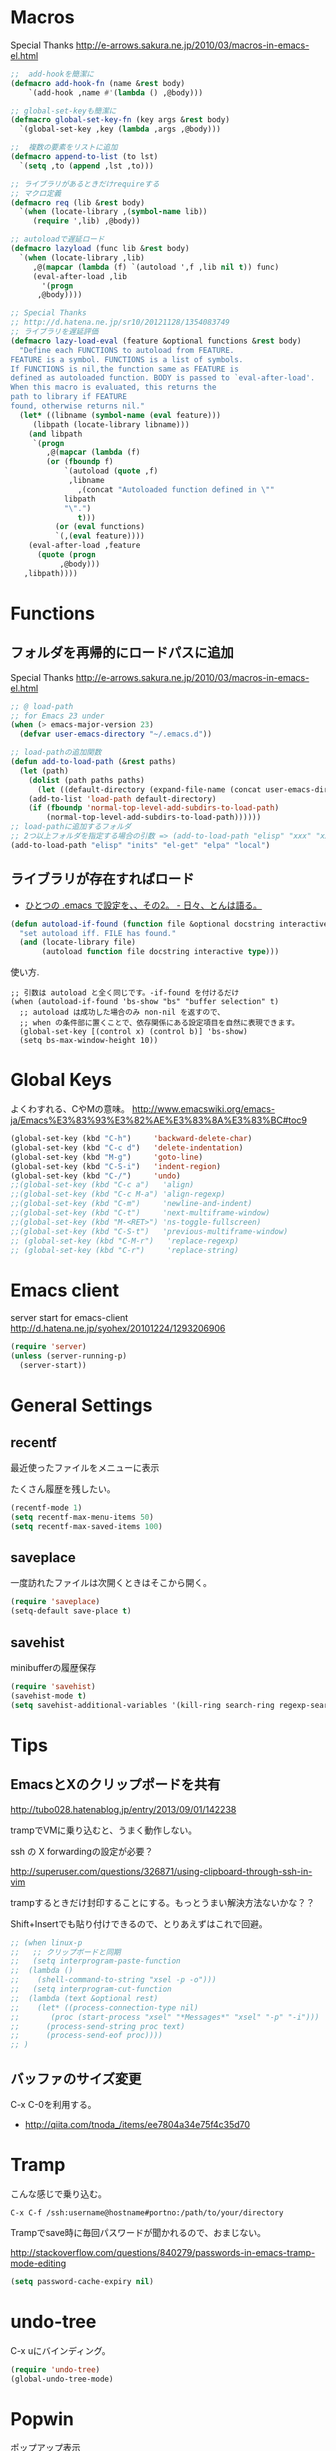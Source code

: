 * Macros

Special Thanks
http://e-arrows.sakura.ne.jp/2010/03/macros-in-emacs-el.html

#+begin_src emacs-lisp
;;  add-hookを簡潔に
(defmacro add-hook-fn (name &rest body)
    `(add-hook ,name #'(lambda () ,@body)))

;; global-set-keyも簡潔に
(defmacro global-set-key-fn (key args &rest body)
  `(global-set-key ,key (lambda ,args ,@body)))

;;  複数の要素をリストに追加
(defmacro append-to-list (to lst)
  `(setq ,to (append ,lst ,to)))

;; ライブラリがあるときだけrequireする
;; マクロ定義
(defmacro req (lib &rest body)
  `(when (locate-library ,(symbol-name lib))
     (require ',lib) ,@body))

;; autoloadで遅延ロード
(defmacro lazyload (func lib &rest body)
  `(when (locate-library ,lib)
     ,@(mapcar (lambda (f) `(autoload ',f ,lib nil t)) func)
     (eval-after-load ,lib
       '(progn
	  ,@body))))

;; Special Thanks
;; http://d.hatena.ne.jp/sr10/20121128/1354083749
;; ライブラリを遅延評価
(defmacro lazy-load-eval (feature &optional functions &rest body)
  "Define each FUNCTIONS to autoload from FEATURE.
FEATURE is a symbol. FUNCTIONS is a list of symbols. 
If FUNCTIONS is nil,the function same as FEATURE is 
defined as autoloaded function. BODY is passed to `eval-after-load'.
When this macro is evaluated, this returns the 
path to library if FEATURE
found, otherwise returns nil."
  (let* ((libname (symbol-name (eval feature)))
	 (libpath (locate-library libname)))
    (and libpath
	 `(progn
	    ,@(mapcar (lambda (f)
		(or (fboundp f)
		    `(autoload (quote ,f)
			 ,libname
		       ,(concat "Autoloaded function defined in \""
			libpath
			"\".")
		       t)))
	      (or (eval functions)
		  `(,(eval feature))))
    (eval-after-load ,feature
      (quote (progn
	       ,@body)))
   ,libpath))))
#+end_src

* Functions
** フォルダを再帰的にロードパスに追加

Special Thanks
http://e-arrows.sakura.ne.jp/2010/03/macros-in-emacs-el.html

#+begin_src emacs-lisp
;; @ load-path
;; for Emacs 23 under
(when (> emacs-major-version 23)
  (defvar user-emacs-directory "~/.emacs.d"))

;; load-pathの追加関数
(defun add-to-load-path (&rest paths)
  (let (path)
    (dolist (path paths paths)
      (let ((default-directory (expand-file-name (concat user-emacs-directory path))))
	(add-to-list 'load-path default-directory)
	(if (fboundp 'normal-top-level-add-subdirs-to-load-path)
	    (normal-top-level-add-subdirs-to-load-path))))))
;; load-pathに追加するフォルダ
;; 2つ以上フォルダを指定する場合の引数 => (add-to-load-path "elisp" "xxx" "xxx")
(add-to-load-path "elisp" "inits" "el-get" "elpa" "local")
#+end_src

** ライブラリが存在すればロード

- [[http://d.hatena.ne.jp/tomoya/20090811/1250006208][ひとつの .emacs で設定を、、その2。 - 日々、とんは語る。]]

#+begin_src emacs-lisp
(defun autoload-if-found (function file &optional docstring interactive type)
  "set autoload iff. FILE has found."
  (and (locate-library file)
       (autoload function file docstring interactive type)))
#+end_src

使い方.

#+begin_src language
;; 引数は autoload と全く同じです。-if-found を付けるだけ
(when (autoload-if-found 'bs-show "bs" "buffer selection" t)
  ;; autoload は成功した場合のみ non-nil を返すので、
  ;; when の条件部に置くことで、依存関係にある設定項目を自然に表現できます。
  (global-set-key [(control x) (control b)] 'bs-show)
  (setq bs-max-window-height 10))
#+end_src

* Global Keys
よくわすれる、CやMの意味。
http://www.emacswiki.org/emacs-ja/Emacs%E3%83%93%E3%82%AE%E3%83%8A%E3%83%BC#toc9

#+begin_src emacs-lisp
(global-set-key (kbd "C-h")     'backward-delete-char)
(global-set-key (kbd "C-c d")   'delete-indentation)
(global-set-key (kbd "M-g")     'goto-line)
(global-set-key (kbd "C-S-i")   'indent-region)
(global-set-key (kbd "C-/")     'undo)
;;(global-set-key (kbd "C-c a")   'align)
;;(global-set-key (kbd "C-c M-a") 'align-regexp)
;;(global-set-key (kbd "C-m")     'newline-and-indent)
;;(global-set-key (kbd "C-t")     'next-multiframe-window)
;;(global-set-key (kbd "M-<RET>") 'ns-toggle-fullscreen)
;;(global-set-key (kbd "C-S-t")   'previous-multiframe-window)
;; (global-set-key (kbd "C-M-r")   'replace-regexp)
;; (global-set-key (kbd "C-r")     'replace-string)
#+end_src

* Emacs client
server start for emacs-client
http://d.hatena.ne.jp/syohex/20101224/1293206906

#+begin_src emacs-lisp
(require 'server)
(unless (server-running-p)
  (server-start))
#+end_src

* General Settings
** recentf
最近使ったファイルをメニューに表示

たくさん履歴を残したい。

#+begin_src emacs-lisp
(recentf-mode 1)
(setq recentf-max-menu-items 50)
(setq recentf-max-saved-items 100)
#+end_src

** saveplace
一度訪れたファイルは次開くときはそこから開く。

#+begin_src emacs-lisp
(require 'saveplace)
(setq-default save-place t)
#+end_src

** savehist
minibufferの履歴保存

#+begin_src emacs-lisp
(require 'savehist)
(savehist-mode t)
(setq savehist-additional-variables '(kill-ring search-ring regexp-search-ring))
#+end_src

* Tips
** EmacsとXのクリップポードを共有

http://tubo028.hatenablog.jp/entry/2013/09/01/142238

trampでVMに乗り込むと、うまく動作しない。

ssh の X forwardingの設定が必要？

http://superuser.com/questions/326871/using-clipboard-through-ssh-in-vim

trampするときだけ封印することにする。もっとうまい解決方法ないかな？？

Shift+Insertでも貼り付けできるので、とりあえずはこれで回避。

#+begin_src emacs-lisp
;; (when linux-p
;;   ;; クリップボードと同期
;;   (setq interprogram-paste-function
;; 	(lambda ()
;; 	  (shell-command-to-string "xsel -p -o")))
;;   (setq interprogram-cut-function
;; 	(lambda (text &optional rest)
;; 	  (let* ((process-connection-type nil)
;; 		 (proc (start-process "xsel" "*Messages*" "xsel" "-p" "-i")))
;; 	    (process-send-string proc text)
;; 	    (process-send-eof proc))))
;; )
#+end_src
** バッファのサイズ変更
  C-x C-0を利用する。
  - http://qiita.com/tnoda_/items/ee7804a34e75f4c35d70

* Tramp
こんな感じで乗り込む。

#+begin_src language
C-x C-f /ssh:username@hostname#portno:/path/to/your/directory
#+end_src

Trampでsave時に毎回パスワードが聞かれるので、おまじない。

http://stackoverflow.com/questions/840279/passwords-in-emacs-tramp-mode-editing

#+begin_src emacs-lisp
(setq password-cache-expiry nil)
#+end_src

* undo-tree

C-x uにバインディング。

#+begin_src emacs-lisp
(require 'undo-tree)
(global-undo-tree-mode)
#+end_src

* Popwin
ポップアップ表示

- [[https://github.com/m2ym/popwin-el][m2ym/popwin-el]]

#+begin_src emacs-lisp
(when (require 'popwin)
  (setq helm-samewindow nil)
  (setq display-buffer-function 'popwin:display-buffer)
  (setq popwin:special-display-config '(("*compilation*" :noselect t)
					;;("helm" :regexp t :height 0.4)
					("anything" :regexp t :height 0.4)
					)))
(push '("^\*helm .+\*$" :regexp t) popwin:special-display-config)
(push '("^\*Org .+\*$" :regexp t) popwin:special-display-config)
(push '("*rspec-compilation*" :regexp t) popwin:special-display-config)
(push '("*Oz Compiler*" :regexp t) popwin:special-display-config)
(push '("^CAPTURE-.+\*.org$" :regexp t) popwin:special-display-config)
;; (push '("^\*terminal<.+" :regexp t) popwin:special-display-config)

;; http://cx4a.blogspot.jp/2011/12/popwineldirexel.html

;; M-x dired-jump-other-window
(push '(dired-mode :position bottom) popwin:special-display-config)

;; M-!
(push "*Shell Command Output*" popwin:special-display-config)

;; M-x compile
(push '(compilation-mode :noselect t) popwin:special-display-config)

;; Direx 
(push '(direx:direx-mode :position left :width 40 :dedicated t)
popwin:special-display-config)

(global-set-key (kbd "C-x j") 'direx:jump-to-directory-other-window)
(global-set-key (kbd "C-x 4 j") 'dired-jump-other-window)

;; undo-tree
(push '(" *undo-tree*" :width 0.3 :position right) popwin:special-display-config)
#+end_src

* Diredでカレントディレクトリを取得

- [[http://d.hatena.ne.jp/syohex/20111026/1319606395][cdeを改良 - Life is very short]]

#+begin_src emacs-lisp
;; .emacs等設定ファイルに追加
(defun elscreen-current-directory ()
  (let* (current-dir
         (active-file-name
          (with-current-buffer
              (let* ((current-screen (car (elscreen-get-conf-list 'screen-history)))
                     (property (cadr (assoc current-screen
                                            (elscreen-get-conf-list 'screen-property)))))
                (marker-buffer (nth 2 property)))
            (progn
              (setq current-dir (expand-file-name (cadr (split-string (pwd)))))
              (buffer-file-name)))))
    (if active-file-name
        (file-name-directory active-file-name)
      current-dir)))

(defun non-elscreen-current-directory ()
  (let* (current-dir
         (current-buffer
          (nth 1 (assoc 'buffer-list
                        (nth 1 (nth 1 (current-frame-configuration))))))
         (active-file-name
          (with-current-buffer current-buffer
            (progn
              (setq current-dir (expand-file-name (cadr (split-string (pwd)))))
              (buffer-file-name)))))
    (if active-file-name
        (file-name-directory active-file-name)
      current-dir)))
#+end_src


* 未整理
#+begin_src emacs-lisp
;; file名の補間で大文字小文字を区別しない
(setq completion-ignore-case t)

;; 同名ファイルの区別
(require 'uniquify)
(setq uniquify-buffer-name-style 'post-forward-angle-brackets)

;; バッファ再読み込み
(global-auto-revert-mode 1)

;; ウィンドウマネージャ環境での起動時間カイゼン
(modify-frame-parameters nil '((wait-for-wm . nil)))

;; git管理のシンボリックリンクで質問されないためのおまじない。
;; 参考: http://openlab.dino.co.jp/2008/10/30/212934368.html
;;; avoid "Symbolic link to Git-controlled source file;; follow link? (yes or no)
(setq git-follow-symlinks t)

;; byte-compile warningの無視
;; http://tsengf.blogspot.jp/2011/06/disable-byte-compile-warning-in-emacs.html
;; ignore byte-compile warnings 
(setq byte-compile-warnings '(not nresolved
                                  free-vars
                                  callargs
                                  redefine
                                  obsolete
                                  noruntime
                                  cl-functions
                                  interactive-only
                                  ))
;;; 終了時にオートセーブファイルを消す
(setq delete-auto-save-files t)

;; ------------------------------------------------------------------------
;; デフォルトブラウザ設定
;; ------------------------------------------------------------------------
(when linux-p
  (setq browse-url-generic-program (executable-find "conkeror"))
  (setq browse-url-browser-function 'browse-url-generic)
)

(when windows-p
; Windows環境のデフォルト
 (setq browse-url-browser-function 'browse-url-default-windows-browser)
)

;; 今のポイントしているURLを開く
(global-set-key (kbd "C-c u") 'browse-url-at-point)


;; -----------------------------------------------------------------------
;; Function : ミニバッファに入るときに日本語入力無効にする
;;  http://www11.atwiki.jp/s-irie/pages/21.html
;; Install  : 
;;  sudo add-apt-repository ppa:irie/elisp
;;  sudo apt-get update
;;  sudo apt-get install ibus-el
;;  いれたけど、うまく動かない。
;;  -> ibus仕様変更により現在動作せず。もうだめぽよ。
;; http://margaret-sdpara.blogspot.jp/2013/10/ibusel.html
;; https://code.google.com/p/ibus/issues/detail?id=1419
;; ------------------------------------------------------------------------
;; Anthy
;; sudo apt-get install anthy-el
;; (when linux-p
;;   (load-library "anthy")
;;   (set-language-environment "Japanese")
;;   (setq default-input-method "japanese-anthy")
;;   (global-set-key [zenkaku-hankaku] 'toggle-input-method)
;; ;; パッチあてた
;; ;; http://www.mail-archive.com/anthy-dev@lists.sourceforge.jp/msg00395.html
;; )


;; -----------------------------------------------------------------------
;; Name     : ffap.el
;; Function : 現在の位置のファイル・URLを開く
;; History  : 2014/02/02 add
;; Install  : build-in
;; ------------------------------------------------------------------------
;; (ffap-bindings)

;; -----------------------------------------------------------------------
;; Name     : tempbuf.el
;; Function : 使っていないバッファを削除
;; History  : 2014/02/02 add
;; Install  : emacs wiki
;; ------------------------------------------------------------------------
;; (require 'tempbuf)
;; ファイルを開いたら有効
;; (add-hook 'find-file-hooks 'turn-on-tempbuf-mode)
;; Dired modeならば有効
;; (add-hook 'dired-mode-hook 'turn-on-tempbuf-mode)

;; -----------------------------------------------------------------------
;; Name     : netrc
;; Install  : build-in
;; Function : パスワード管理
;; パスワード自体は ~/.netrcに書き込む。dropboxで同期
;; ------------------------------------------------------------------------
(require 'netrc)

;; -----------------------------------------------------------------------
;; Name     : stripe-buffer
;; Install  : el-get
;; Function : しましま表示
;; ------------------------------------------------------------------------
(require 'stripe-buffer)
(add-hook 'dired-mode-hook 'turn-on-stripe-buffer-mode)
;;(add-hook 'org-mode-hook 'turn-on-stripe-table-mode)
#+end_src

